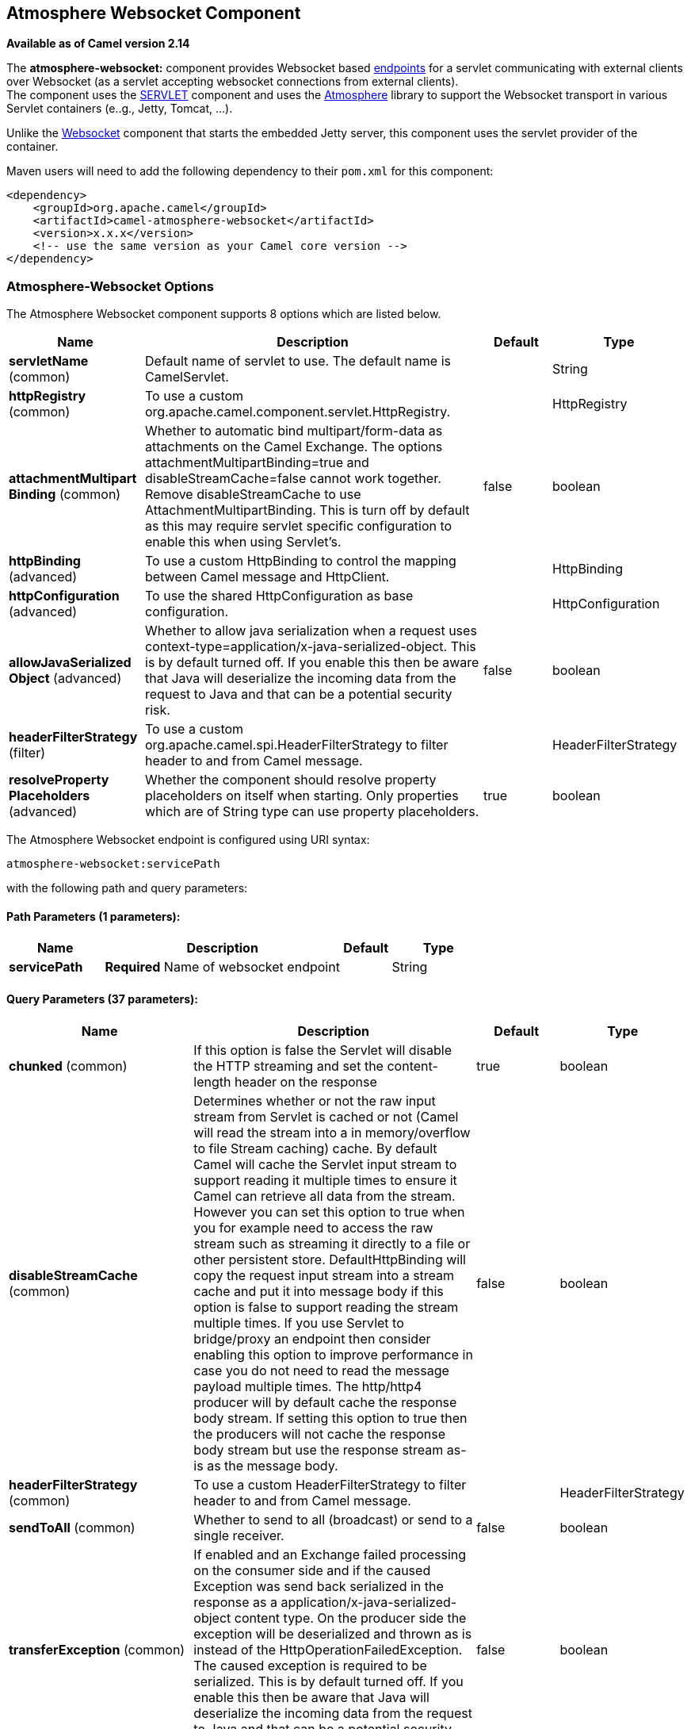 ## Atmosphere Websocket Component

*Available as of Camel version 2.14*

The *atmosphere-websocket:* component provides Websocket
based link:endpoint.html[endpoints] for a servlet communicating with
external clients over Websocket (as a servlet accepting websocket
connections from external clients). +
The component uses the link:servlet.html[SERVLET] component and uses
the https://github.com/Atmosphere/atmosphere[Atmosphere] library to
support the Websocket transport in various Servlet containers (e..g.,
Jetty, Tomcat, ...).

Unlike the
https://cwiki.apache.org/confluence/pages/viewpage.action?pageId=39621544[Websocket]
component that starts the embedded Jetty server, this component uses the
servlet provider of the container.

Maven users will need to add the following dependency to
their `pom.xml` for this component:

[source,xml]
------------------------------------------------------------
<dependency>
    <groupId>org.apache.camel</groupId>
    <artifactId>camel-atmosphere-websocket</artifactId>
    <version>x.x.x</version>
    <!-- use the same version as your Camel core version -->
</dependency>
------------------------------------------------------------

### Atmosphere-Websocket Options



// component options: START
The Atmosphere Websocket component supports 8 options which are listed below.



[width="100%",cols="2,5,^1,2",options="header"]
|=======================================================================
| Name | Description | Default | Type
| **servletName** (common) | Default name of servlet to use. The default name is CamelServlet. |  | String
| **httpRegistry** (common) | To use a custom org.apache.camel.component.servlet.HttpRegistry. |  | HttpRegistry
| **attachmentMultipart Binding** (common) | Whether to automatic bind multipart/form-data as attachments on the Camel Exchange. The options attachmentMultipartBinding=true and disableStreamCache=false cannot work together. Remove disableStreamCache to use AttachmentMultipartBinding. This is turn off by default as this may require servlet specific configuration to enable this when using Servlet's. | false | boolean
| **httpBinding** (advanced) | To use a custom HttpBinding to control the mapping between Camel message and HttpClient. |  | HttpBinding
| **httpConfiguration** (advanced) | To use the shared HttpConfiguration as base configuration. |  | HttpConfiguration
| **allowJavaSerialized Object** (advanced) | Whether to allow java serialization when a request uses context-type=application/x-java-serialized-object. This is by default turned off. If you enable this then be aware that Java will deserialize the incoming data from the request to Java and that can be a potential security risk. | false | boolean
| **headerFilterStrategy** (filter) | To use a custom org.apache.camel.spi.HeaderFilterStrategy to filter header to and from Camel message. |  | HeaderFilterStrategy
| **resolveProperty Placeholders** (advanced) | Whether the component should resolve property placeholders on itself when starting. Only properties which are of String type can use property placeholders. | true | boolean
|=======================================================================
// component options: END




// endpoint options: START
The Atmosphere Websocket endpoint is configured using URI syntax:

    atmosphere-websocket:servicePath

with the following path and query parameters:

#### Path Parameters (1 parameters):

[width="100%",cols="2,5,^1,2",options="header"]
|=======================================================================
| Name | Description | Default | Type
| **servicePath** | *Required* Name of websocket endpoint |  | String
|=======================================================================

#### Query Parameters (37 parameters):

[width="100%",cols="2,5,^1,2",options="header"]
|=======================================================================
| Name | Description | Default | Type
| **chunked** (common) | If this option is false the Servlet will disable the HTTP streaming and set the content-length header on the response | true | boolean
| **disableStreamCache** (common) | Determines whether or not the raw input stream from Servlet is cached or not (Camel will read the stream into a in memory/overflow to file Stream caching) cache. By default Camel will cache the Servlet input stream to support reading it multiple times to ensure it Camel can retrieve all data from the stream. However you can set this option to true when you for example need to access the raw stream such as streaming it directly to a file or other persistent store. DefaultHttpBinding will copy the request input stream into a stream cache and put it into message body if this option is false to support reading the stream multiple times. If you use Servlet to bridge/proxy an endpoint then consider enabling this option to improve performance in case you do not need to read the message payload multiple times. The http/http4 producer will by default cache the response body stream. If setting this option to true then the producers will not cache the response body stream but use the response stream as-is as the message body. | false | boolean
| **headerFilterStrategy** (common) | To use a custom HeaderFilterStrategy to filter header to and from Camel message. |  | HeaderFilterStrategy
| **sendToAll** (common) | Whether to send to all (broadcast) or send to a single receiver. | false | boolean
| **transferException** (common) | If enabled and an Exchange failed processing on the consumer side and if the caused Exception was send back serialized in the response as a application/x-java-serialized-object content type. On the producer side the exception will be deserialized and thrown as is instead of the HttpOperationFailedException. The caused exception is required to be serialized. This is by default turned off. If you enable this then be aware that Java will deserialize the incoming data from the request to Java and that can be a potential security risk. | false | boolean
| **useStreaming** (common) | To enable streaming to send data as multiple text fragments. | false | boolean
| **httpBinding** (common) | To use a custom HttpBinding to control the mapping between Camel message and HttpClient. |  | HttpBinding
| **async** (consumer) | Configure the consumer to work in async mode | false | boolean
| **bridgeErrorHandler** (consumer) | Allows for bridging the consumer to the Camel routing Error Handler which mean any exceptions occurred while the consumer is trying to pickup incoming messages or the likes will now be processed as a message and handled by the routing Error Handler. By default the consumer will use the org.apache.camel.spi.ExceptionHandler to deal with exceptions that will be logged at WARN or ERROR level and ignored. | false | boolean
| **httpMethodRestrict** (consumer) | Used to only allow consuming if the HttpMethod matches such as GET/POST/PUT etc. Multiple methods can be specified separated by comma. |  | String
| **matchOnUriPrefix** (consumer) | Whether or not the consumer should try to find a target consumer by matching the URI prefix if no exact match is found. | false | boolean
| **responseBufferSize** (consumer) | To use a custom buffer size on the javax.servlet.ServletResponse. |  | Integer
| **servletName** (consumer) | Name of the servlet to use | CamelServlet | String
| **attachmentMultipartBinding** (consumer) | Whether to automatic bind multipart/form-data as attachments on the Camel Exchange. The options attachmentMultipartBinding=true and disableStreamCache=false cannot work together. Remove disableStreamCache to use AttachmentMultipartBinding. This is turn off by default as this may require servlet specific configuration to enable this when using Servlet's. | false | boolean
| **eagerCheckContentAvailable** (consumer) | Whether to eager check whether the HTTP requests has content if the content-length header is 0 or not present. This can be turned on in case HTTP clients do not send streamed data. | false | boolean
| **exceptionHandler** (consumer) | To let the consumer use a custom ExceptionHandler. Notice if the option bridgeErrorHandler is enabled then this options is not in use. By default the consumer will deal with exceptions that will be logged at WARN or ERROR level and ignored. |  | ExceptionHandler
| **exchangePattern** (consumer) | Sets the exchange pattern when the consumer creates an exchange. |  | ExchangePattern
| **optionsEnabled** (consumer) | Specifies whether to enable HTTP OPTIONS for this Servlet consumer. By default OPTIONS is turned off. | false | boolean
| **traceEnabled** (consumer) | Specifies whether to enable HTTP TRACE for this Servlet consumer. By default TRACE is turned off. | false | boolean
| **bridgeEndpoint** (producer) | If the option is true HttpProducer will ignore the Exchange.HTTP_URI header and use the endpoint's URI for request. You may also set the option throwExceptionOnFailure to be false to let the HttpProducer send all the fault response back. | false | boolean
| **connectionClose** (producer) | Specifies whether a Connection Close header must be added to HTTP Request. By default connectionClose is false. | false | boolean
| **copyHeaders** (producer) | If this option is true then IN exchange headers will be copied to OUT exchange headers according to copy strategy. Setting this to false allows to only include the headers from the HTTP response (not propagating IN headers). | true | boolean
| **httpMethod** (producer) | Configure the HTTP method to use. The HttpMethod header cannot override this option if set. |  | HttpMethods
| **ignoreResponseBody** (producer) | If this option is true The http producer won't read response body and cache the input stream | false | boolean
| **preserveHostHeader** (producer) | If the option is true HttpProducer will set the Host header to the value contained in the current exchange Host header useful in reverse proxy applications where you want the Host header received by the downstream server to reflect the URL called by the upstream client this allows applications which use the Host header to generate accurate URL's for a proxied service | false | boolean
| **throwExceptionOnFailure** (producer) | Option to disable throwing the HttpOperationFailedException in case of failed responses from the remote server. This allows you to get all responses regardless of the HTTP status code. | true | boolean
| **cookieHandler** (producer) | Configure a cookie handler to maintain a HTTP session |  | CookieHandler
| **okStatusCodeRange** (producer) | The status codes which is considered a success response. The values are inclusive. The range must be defined as from-to with the dash included. | 200-299 | String
| **urlRewrite** (producer) | *Deprecated* Refers to a custom org.apache.camel.component.http.UrlRewrite which allows you to rewrite urls when you bridge/proxy endpoints. See more details at http://camel.apache.org/urlrewrite.html |  | UrlRewrite
| **mapHttpMessageBody** (advanced) | If this option is true then IN exchange Body of the exchange will be mapped to HTTP body. Setting this to false will avoid the HTTP mapping. | true | boolean
| **mapHttpMessageFormUrl EncodedBody** (advanced) | If this option is true then IN exchange Form Encoded body of the exchange will be mapped to HTTP. Setting this to false will avoid the HTTP Form Encoded body mapping. | true | boolean
| **mapHttpMessageHeaders** (advanced) | If this option is true then IN exchange Headers of the exchange will be mapped to HTTP headers. Setting this to false will avoid the HTTP Headers mapping. | true | boolean
| **synchronous** (advanced) | Sets whether synchronous processing should be strictly used or Camel is allowed to use asynchronous processing (if supported). | false | boolean
| **proxyAuthScheme** (proxy) | Proxy authentication scheme to use |  | String
| **proxyHost** (proxy) | Proxy hostname to use |  | String
| **proxyPort** (proxy) | Proxy port to use |  | int
| **authHost** (security) | Authentication host to use with NTML |  | String
|=======================================================================
// endpoint options: END


### URI Format

[source,java]
-----------------------------------------------
atmosphere-websocket:///relative path[?options]
-----------------------------------------------

### Reading and Writing Data over Websocket

An atmopshere-websocket endpoint can either write data to the socket or
read from the socket, depending on whether the endpoint is configured as
the producer or the consumer, respectively.

### Configuring URI to Read or Write Data

In the route below, Camel will read from the specified websocket
connection.

[source,java]
-------------------------------------------
from("atmosphere-websocket:///servicepath")
        .to("direct:next");
-------------------------------------------

And the equivalent Spring sample:

[source,xml]
------------------------------------------------------------
<camelContext xmlns="http://camel.apache.org/schema/spring">
  <route>
    <from uri="atmosphere-websocket:///servicepath"/>
    <to uri="direct:next"/>
  </route>
</camelContext>
------------------------------------------------------------

In the route below, Camel will read from the specified websocket
connection.

[source,java]
---------------------------------------------------
from("direct:next")
        .to("atmosphere-websocket:///servicepath");
---------------------------------------------------

And the equivalent Spring sample:

[source,xml]
------------------------------------------------------------
<camelContext xmlns="http://camel.apache.org/schema/spring">
  <route>
    <from uri="direct:next"/>
    <to uri="atmosphere-websocket:///servicepath"/>
  </route>
</camelContext>
------------------------------------------------------------

 

### See Also

* link:configuring-camel.html[Configuring Camel]
* link:component.html[Component]
* link:endpoint.html[Endpoint]
* link:getting-started.html[Getting Started]

* link:servlet.html[SERVLET]
* link:ahc-ws.html[AHC-WS]
*
https://cwiki.apache.org/confluence/pages/viewpage.action?pageId=39621544[Websocket]

